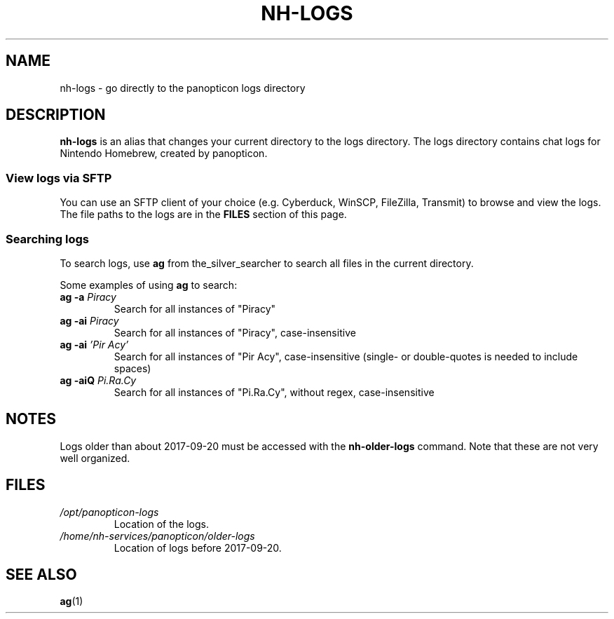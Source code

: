 ." Created by Ian Burgwin.
.TH "NH-LOGS" 1 "2020-12-02" "Nintendo Homebrew"
.SH NAME
nh-logs \- go directly to the panopticon logs directory
.SH DESCRIPTION
\fBnh-logs\fP is an alias that changes your current directory to the logs directory.
The logs directory contains chat logs for Nintendo Homebrew, created by panopticon.
.SS View logs via SFTP
You can use an SFTP client of your choice (e.g. Cyberduck, WinSCP, FileZilla, Transmit) to browse and view the logs.
The file paths to the logs are in the
.B FILES
section of this page.
.SS Searching logs
To search logs, use \fBag\fP from the_silver_searcher to search all files in the current directory.
.PP
Some examples of using \fBag\fP to search:
.TP
.BI "ag -a " Piracy
Search for all instances of "Piracy"
.TP
.BI "ag -ai " Piracy
Search for all instances of "Piracy", case-insensitive
.TP
.BI "ag -ai " "'Pir Acy'"
Search for all instances of "Pir Acy", case-insensitive (single- or double-quotes is needed to include spaces)
.TP
.BI "ag -aiQ " Pi.Ra.Cy
Search for all instances of "Pi.Ra.Cy", without regex, case-insensitive
.SH NOTES
Logs older than about 2017-09-20 must be accessed with the
.B nh-older-logs
command.
Note that these are not very well organized.
.SH FILES
.TP
.I /opt/panopticon-logs
Location of the logs.
.TP
.I /home/nh-services/panopticon/older-logs
Location of logs before 2017-09-20.
.SH SEE ALSO
.BR ag (1)
